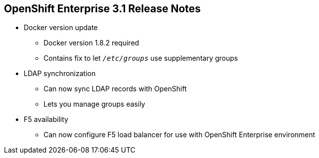 :noaudio:

== OpenShift Enterprise 3.1 Release Notes


* Docker version update
** Docker version 1.8.2 required
** Contains fix to let `_/etc/groups_` use supplementary groups

* LDAP synchronization
** Can now sync LDAP records with OpenShift
** Lets you manage groups easily

* F5 availability
** Can now configure F5 load balancer for use with OpenShift Enterprise environment

ifdef::showscript[]
=== Transcript

OpenShift Enterprise 3.1 requires a Docker update to version 1.8.2. This version contains the fix to allow the `_/etc/groups_` file to use supplementary groups.

OpenShift Enterprise 3.1 also offers LDAP synchronization and F5 availability.

OpenShift now allows you to sync LDAP records with OpenShift, so that you can manage groups easily.

You can also now configure an F5 load balancer for use with your OpenShift Enterprise environment.

endif::showscript[]
